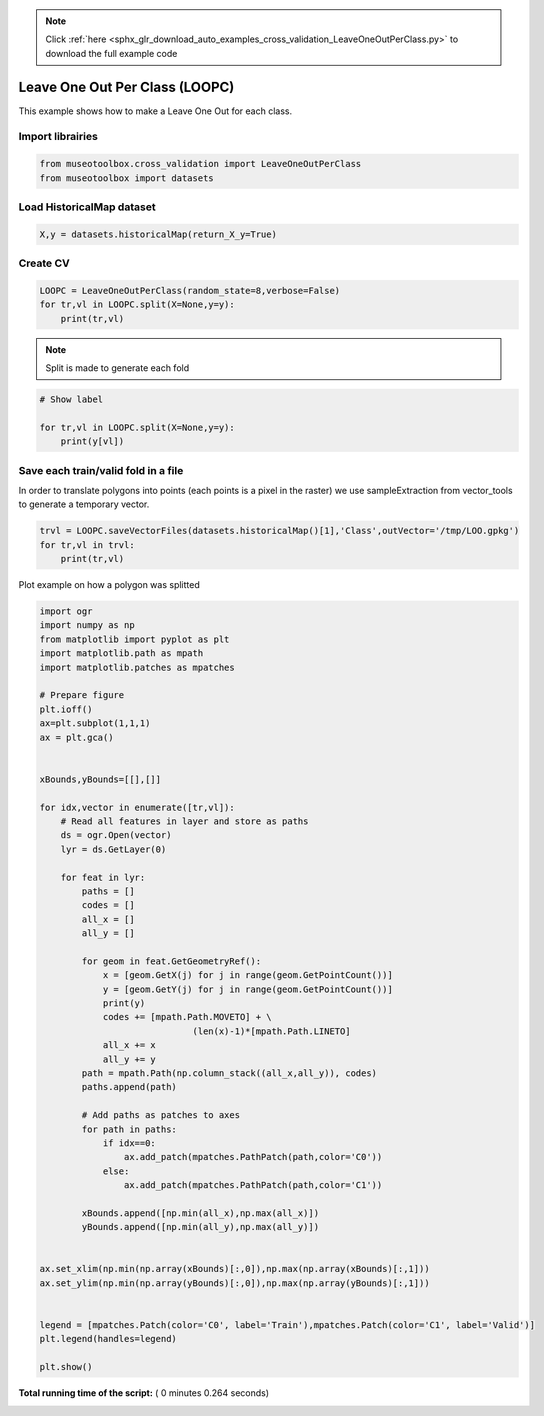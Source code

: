 .. note::
    :class: sphx-glr-download-link-note

    Click :ref:`here <sphx_glr_download_auto_examples_cross_validation_LeaveOneOutPerClass.py>` to download the full example code
.. rst-class:: sphx-glr-example-title

.. _sphx_glr_auto_examples_cross_validation_LeaveOneOutPerClass.py:


Leave One Out Per Class (LOOPC)
======================================================

This example shows how to make a Leave One Out for each class.



Import librairies
-------------------------------------------



.. code-block:: python


    from museotoolbox.cross_validation import LeaveOneOutPerClass
    from museotoolbox import datasets







Load HistoricalMap dataset
-------------------------------------------



.. code-block:: python


    X,y = datasets.historicalMap(return_X_y=True)







Create CV
-------------------------------------------



.. code-block:: python

    LOOPC = LeaveOneOutPerClass(random_state=8,verbose=False)
    for tr,vl in LOOPC.split(X=None,y=y):
        print(tr,vl)





.. rst-class:: sphx-glr-script-out

 Out:

 .. code-block:: none

    [ 1599  1600  1601 ...  9560  9561 10321] [ 6183  8386  2217  8824 10322]
    [ 1599  1600  1601 ...  9560 10321 10322] [12584  1472   832  8885  9561]
    [ 1599  1600  1601 ...  9561 10321 10322] [3488 1409 2733 8843 9508]
    [ 1599  1600  1601 ...  9561 10321 10322] [1838  721 2874 9002 9509]
    [ 1599  1600  1601 ...  9561 10321 10322] [6302 1550 2814 8964 9457]
    [ 1599  1600  1601 ...  9561 10321 10322] [3808  677 2899 9135 9560]
    [ 1599  1600  1601 ...  9561 10321 10322] [ 3487 10243  2828  1291  9458]
    [ 1599  1600  1601 ...  9560  9561 10322] [ 3988  8369   690  8979 10321]


.. note::
   Split is made to generate each fold



.. code-block:: python


    # Show label

    for tr,vl in LOOPC.split(X=None,y=y):
        print(y[vl])
    




.. rst-class:: sphx-glr-script-out

 Out:

 .. code-block:: none

    [1 2 3 4 5]
    [1 2 3 4 5]
    [1 2 3 4 5]
    [1 2 3 4 5]
    [1 2 3 4 5]
    [1 2 3 4 5]
    [1 2 3 4 5]
    [1 2 3 4 5]


Save each train/valid fold in a file
-------------------------------------------
In order to translate polygons into points (each points is a pixel in the raster)
we use sampleExtraction from vector_tools to generate a temporary vector.



.. code-block:: python


    trvl = LOOPC.saveVectorFiles(datasets.historicalMap()[1],'Class',outVector='/tmp/LOO.gpkg')
    for tr,vl in trvl:
        print(tr,vl)
 




.. rst-class:: sphx-glr-script-out

 Out:

 .. code-block:: none

    Warning : This function generates vector files according to your vector.
            The number of features may differ from the number of pixels used in classification.
            If you want to save every ROI pixels in the vector, please use vector_tools.sampleExtraction before.
    /tmp/LOO_train_0.gpkg /tmp/LOO_valid_0.gpkg
    /tmp/LOO_train_1.gpkg /tmp/LOO_valid_1.gpkg


Plot example on how a polygon was splitted



.. code-block:: python


    import ogr
    import numpy as np    
    from matplotlib import pyplot as plt
    import matplotlib.path as mpath
    import matplotlib.patches as mpatches

    # Prepare figure
    plt.ioff()
    ax=plt.subplot(1,1,1)
    ax = plt.gca()


    xBounds,yBounds=[[],[]]

    for idx,vector in enumerate([tr,vl]):
        # Read all features in layer and store as paths    
        ds = ogr.Open(vector)
        lyr = ds.GetLayer(0)
    
        for feat in lyr:
            paths = []
            codes = []
            all_x = []
            all_y = []
        
            for geom in feat.GetGeometryRef():
                x = [geom.GetX(j) for j in range(geom.GetPointCount())]
                y = [geom.GetY(j) for j in range(geom.GetPointCount())]
                print(y)
                codes += [mpath.Path.MOVETO] + \
                                 (len(x)-1)*[mpath.Path.LINETO]
                all_x += x
                all_y += y
            path = mpath.Path(np.column_stack((all_x,all_y)), codes)
            paths.append(path)
                
            # Add paths as patches to axes
            for path in paths:
                if idx==0:
                    ax.add_patch(mpatches.PathPatch(path,color='C0'))
                else:
                    ax.add_patch(mpatches.PathPatch(path,color='C1'))
                
            xBounds.append([np.min(all_x),np.max(all_x)])
            yBounds.append([np.min(all_y),np.max(all_y)])
       

    ax.set_xlim(np.min(np.array(xBounds)[:,0]),np.max(np.array(xBounds)[:,1]))
    ax.set_ylim(np.min(np.array(yBounds)[:,0]),np.max(np.array(yBounds)[:,1]))


    legend = [mpatches.Patch(color='C0', label='Train'),mpatches.Patch(color='C1', label='Valid')]
    plt.legend(handles=legend)

    plt.show()



.. image:: /auto_examples/cross_validation/images/sphx_glr_LeaveOneOutPerClass_001.png
    :class: sphx-glr-single-img


.. rst-class:: sphx-glr-script-out

 Out:

 .. code-block:: none

    [6262784.551231805, 6262838.42294402, 6262676.807807376, 6262516.988394474, 6262423.610759968, 6262466.708129739, 6262490.052538366, 6262570.860106688, 6262630.118990123, 6262689.3778735595, 6262736.066690812, 6262784.551231805]
    [6261716.09560622, 6261823.839030649, 6261866.93640042, 6261881.302190344, 6261795.107450801, 6261705.321263777, 6261626.309419196, 6261716.09560622]
    [6263201.159139596, 6263294.536774101, 6263201.159139596, 6263095.211438907, 6263123.943018755, 6263206.546310817, 6263201.159139596]
    [6261317.444935831, 6261321.036383312, 6261231.250196288, 6260978.053148881, 6260836.190973383, 6261089.388020791, 6261317.444935831]
    [6260469.863330324, 6260491.41201521, 6260444.7231979575, 6260263.35510017, 6260270.537995132, 6260371.098524598, 6260469.863330324]
    [6261202.518616446, 6261058.860717208, 6260979.848872627, 6261044.494927284, 6261202.518616446]
    [6262274.163368889, 6262241.951552138, 6261984.25701813, 6262048.680651632, 6262274.163368889]
    [6261412.497270802, 6261299.755912174, 6261042.061378167, 6261138.696828419, 6261412.497270802]
    [6260184.9222912425, 6260375.10555657, 6260329.626949644, 6260127.040427882, 6260109.124613032, 6260080.183681352, 6260184.9222912425]
    [6260061.234261801, 6260063.301471206, 6260041.595772446, 6260041.595772446, 6260061.234261801]
    [6260177.678471946, 6260055.838596495, 6259902.352000152, 6260030.521219779, 6260177.678471946]
    [6261987.03839072, 6261797.347998465, 6261707.408588345, 6261800.61852247, 6261987.03839072]
    [6262775.572613105, 6262795.32557425, 6262578.043001652, 6262534.94563188, 6262543.924250583, 6262651.667675012, 6262775.572613105]
    [6262070.720716621, 6262143.436502038, 6262178.213616802, 6261975.87403999, 6261963.227816439, 6261824.119357381, 6261754.565127851, 6261839.927136819, 6261950.581592889, 6261994.843375316, 6262070.720716621]
    [6262696.957562467, 6262663.549399839, 6262569.107093946, 6262605.727579905, 6262639.135742533, 6262723.29861377, 6262716.873967111, 6262696.957562467]
    [6259458.086246143, 6259447.400017273, 6259442.95530261, 6259454.398078657, 6259457.424267364, 6259458.086246143]
    [6262895.191637615, 6262817.727491866, 6262671.406327676, 6262779.610213798, 6262895.191637615]


**Total running time of the script:** ( 0 minutes  0.264 seconds)


.. _sphx_glr_download_auto_examples_cross_validation_LeaveOneOutPerClass.py:


.. only :: html

 .. container:: sphx-glr-footer
    :class: sphx-glr-footer-example



  .. container:: sphx-glr-download

     :download:`Download Python source code: LeaveOneOutPerClass.py <LeaveOneOutPerClass.py>`



  .. container:: sphx-glr-download

     :download:`Download Jupyter notebook: LeaveOneOutPerClass.ipynb <LeaveOneOutPerClass.ipynb>`


.. only:: html

 .. rst-class:: sphx-glr-signature

    `Gallery generated by Sphinx-Gallery <https://sphinx-gallery.readthedocs.io>`_

